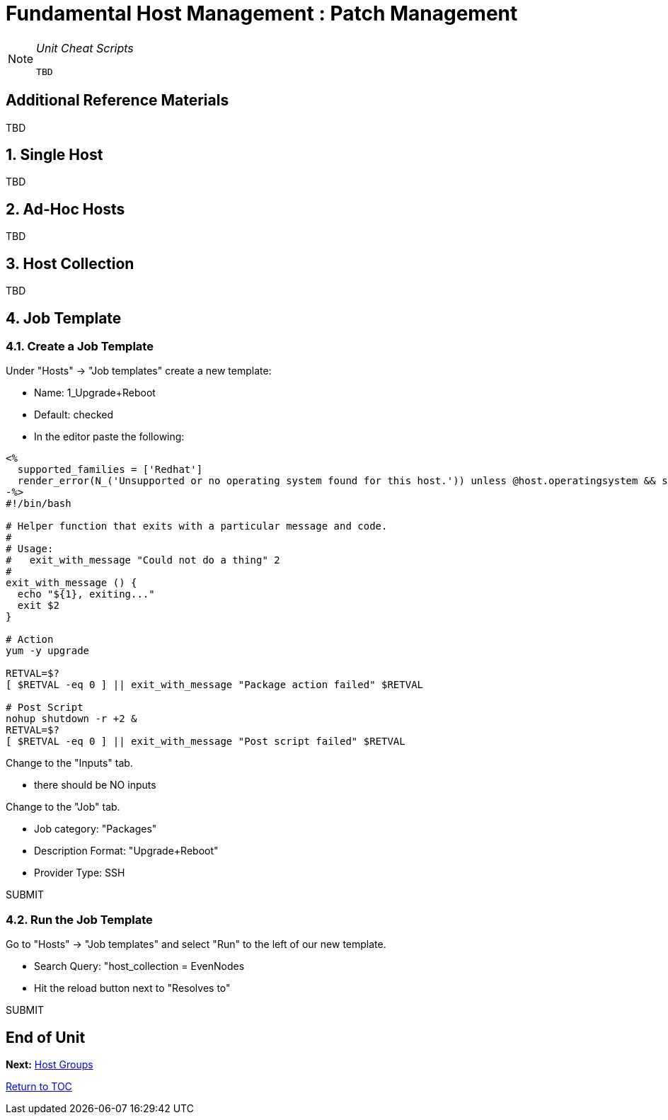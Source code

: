 :sectnums:
:sectnumlevels: 3
ifdef::env-github[]
:tip-caption: :bulb:
:note-caption: :information_source:
:important-caption: :heavy_exclamation_mark:
:caution-caption: :fire:
:warning-caption: :warning:
endif::[]

= Fundamental Host Management : Patch Management

[NOTE]
====
_Unit Cheat Scripts_
----
TBD
----
====


[discrete]
== Additional Reference Materials

TBD

== Single Host

TBD


== Ad-Hoc Hosts

TBD

== Host Collection

TBD

== Job Template

=== Create a Job Template

Under "Hosts" -> "Job templates" create a new template:

    * Name: 1_Upgrade+Reboot
    * Default: checked
    * In the editor paste the following:

----
<%
  supported_families = ['Redhat']
  render_error(N_('Unsupported or no operating system found for this host.')) unless @host.operatingsystem && supported_families.include?(@host.operatingsystem.family)
-%>
#!/bin/bash

# Helper function that exits with a particular message and code.
#
# Usage:
#   exit_with_message "Could not do a thing" 2
#
exit_with_message () {
  echo "${1}, exiting..."
  exit $2
}

# Action
yum -y upgrade

RETVAL=$?
[ $RETVAL -eq 0 ] || exit_with_message "Package action failed" $RETVAL

# Post Script
nohup shutdown -r +2 &
RETVAL=$?
[ $RETVAL -eq 0 ] || exit_with_message "Post script failed" $RETVAL
----

Change to the "Inputs" tab.

  * there should be NO inputs
  
Change to the "Job" tab.

  * Job category: "Packages"
  * Description Format: "Upgrade+Reboot"
  * Provider Type: SSH
  
SUBMIT

=== Run the Job Template

Go to "Hosts" -> "Job templates" and select "Run" to the left of our new template.

  * Search Query: "host_collection = EvenNodes
  * Hit the reload button next to "Resolves to"
  
SUBMIT

[discrete]
== End of Unit

*Next:* link:Host-Groups.adoc[Host Groups]

link:../SAT6-Workshop.adoc[Return to TOC]

////
Always end files with a blank line to avoid include problems.
////
